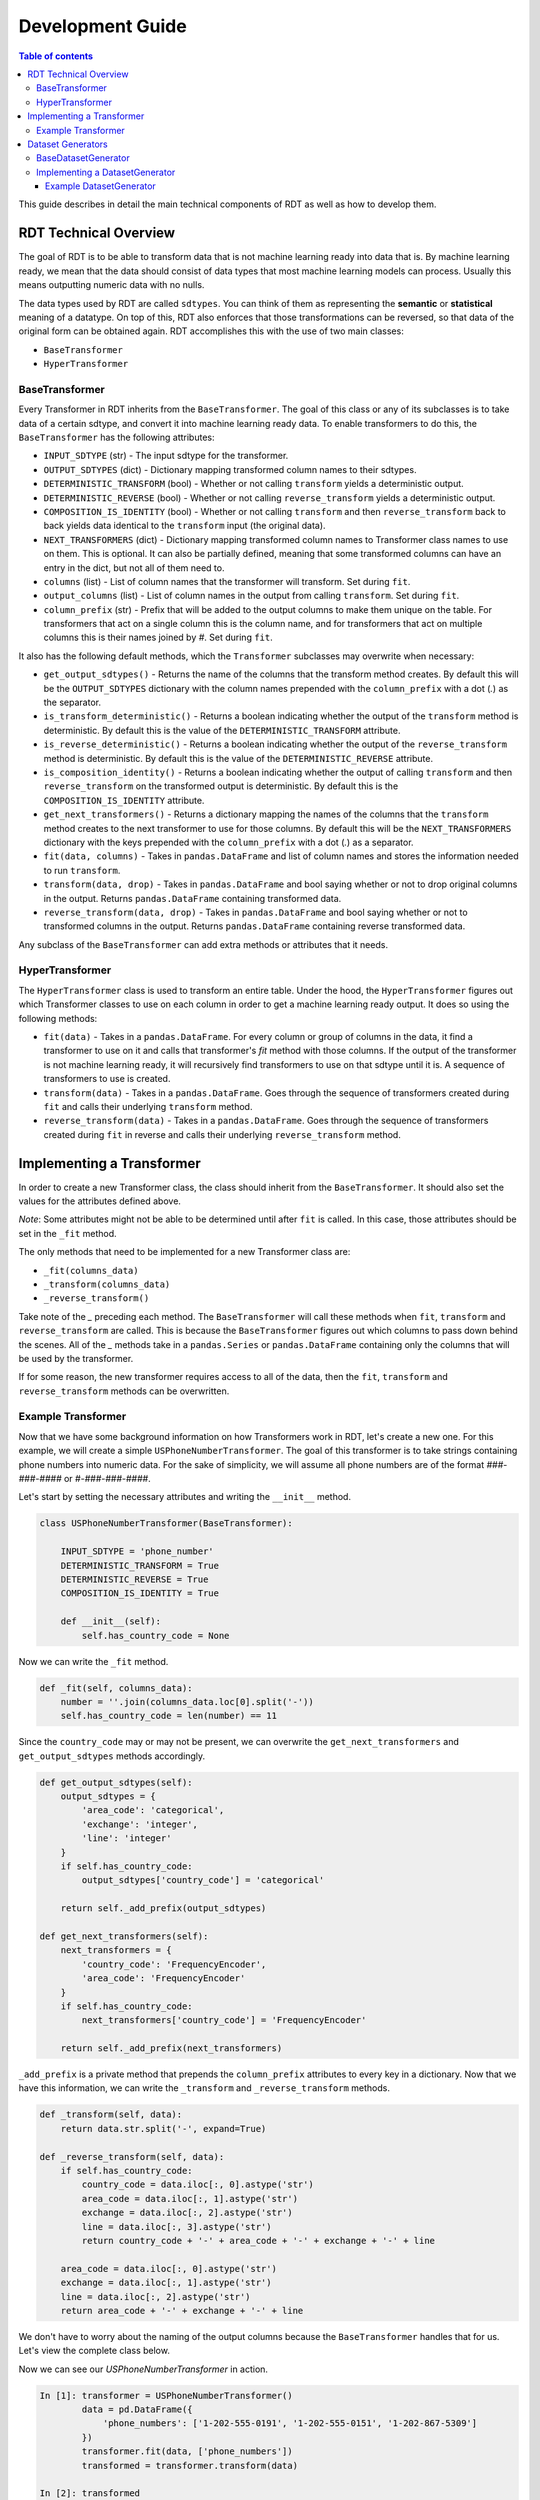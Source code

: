 .. highlight:: shell

=================
Development Guide
=================

.. contents:: Table of contents
   :local:
   :depth: 3

This guide describes in detail the main technical components of RDT as well as how to develop
them.

RDT Technical Overview
----------------------

The goal of RDT is to be able to transform data that is not machine learning ready into data that
is. By machine learning ready, we mean that the data should consist of data types that most machine
learning models can process. Usually this means outputting numeric data with no nulls. 

The data types used by RDT are called ``sdtypes``. You can think of them as representing the
**semantic** or **statistical** meaning of a datatype. On top of this, RDT also enforces that
those transformations can be reversed, so that data of the original form can be obtained again.
RDT accomplishes this with the use of two main classes:

* ``BaseTransformer``
* ``HyperTransformer``

BaseTransformer
"""""""""""""""

Every Transformer in RDT inherits from the ``BaseTransformer``. The goal of this class or any of
its subclasses is to take data of a certain sdtype, and convert it into machine learning ready
data. To enable transformers to do this, the ``BaseTransformer`` has the following attributes:

* ``INPUT_SDTYPE`` (str) - The input sdtype for the transformer.
* ``OUTPUT_SDTYPES`` (dict) - Dictionary mapping transformed column names to their sdtypes.
* ``DETERMINISTIC_TRANSFORM`` (bool) - Whether or not calling ``transform`` yields a deterministic
  output.
* ``DETERMINISTIC_REVERSE`` (bool) - Whether or not calling ``reverse_transform`` yields a
  deterministic output.
* ``COMPOSITION_IS_IDENTITY`` (bool) - Whether or not calling ``transform`` and then
  ``reverse_transform`` back to back yields data identical to the ``transform`` input (the original
  data).
* ``NEXT_TRANSFORMERS`` (dict) - Dictionary mapping transformed column names to Transformer class names
  to use on them. This is optional. It can also be partially defined, meaning that some transformed
  columns can have an entry in the dict, but not all of them need to.
* ``columns`` (list) - List of column names that the transformer will transform. Set during ``fit``.
* ``output_columns`` (list) - List of column names in the output from calling ``transform``. Set
  during ``fit``.
* ``column_prefix`` (str) - Prefix that will be added to the output columns to make them unique on
  the table. For transformers that act on a single column this is the column name, and for
  transformers that act on multiple columns this is their names joined by `#`. Set during ``fit``.

It also has the following default methods, which the ``Transformer`` subclasses may overwrite when
necessary:

* ``get_output_sdtypes()`` - Returns the name of the columns that the transform method creates. By
  default this will be the ``OUTPUT_SDTYPES`` dictionary with the column names prepended with the
  ``column_prefix`` with a dot (`.`) as the separator.
* ``is_transform_deterministic()`` - Returns a boolean indicating whether the output of the
  ``transform`` method is deterministic. By default this is the value of the
  ``DETERMINISTIC_TRANSFORM`` attribute.
* ``is_reverse_deterministic()`` - Returns a boolean indicating whether the output of the
  ``reverse_transform`` method is deterministic. By default this is the value of the
  ``DETERMINISTIC_REVERSE`` attribute.
* ``is_composition_identity()`` - Returns a boolean indicating whether the output of calling
  ``transform`` and then ``reverse_transform`` on the transformed output is deterministic. By
  default this is the ``COMPOSITION_IS_IDENTITY`` attribute.
* ``get_next_transformers()`` - Returns a dictionary mapping the names of the columns that the
  ``transform`` method creates to the next transformer to use for those columns. By default this
  will be the ``NEXT_TRANSFORMERS`` dictionary with the keys prepended with the ``column_prefix``
  with a dot (`.`) as a separator.
* ``fit(data, columns)`` - Takes in ``pandas.DataFrame`` and list of column names and stores
  the information needed to run ``transform``.
* ``transform(data, drop)`` - Takes in ``pandas.DataFrame`` and bool saying whether or not to
  drop original columns in the output. Returns ``pandas.DataFrame`` containing transformed data.
* ``reverse_transform(data, drop)`` - Takes in ``pandas.DataFrame`` and bool saying whether or
  not to transformed columns in the output. Returns ``pandas.DataFrame`` containing reverse
  transformed data.

Any subclass of the ``BaseTransformer`` can add extra methods or attributes that it needs.

HyperTransformer
""""""""""""""""

The ``HyperTransformer`` class is used to transform an entire table. Under the hood, the
``HyperTransformer`` figures out which Transformer classes to use on each column in order to
get a machine learning ready output. It does so using the following methods:

* ``fit(data)`` - Takes in a ``pandas.DataFrame``. For every column or group of columns in the
  data, it find a transformer to use on it and calls that transformer's `fit` method with those
  columns. If the output of the transformer is not machine learning ready, it will recursively
  find transformers to use on that sdtype until it is. A sequence of transformers to use is
  created.
* ``transform(data)`` - Takes in a ``pandas.DataFrame``. Goes through the sequence of transformers
  created during ``fit`` and calls their underlying ``transform`` method.
* ``reverse_transform(data)`` - Takes in a ``pandas.DataFrame``. Goes through the sequence of
  transformers created during ``fit`` in reverse and calls their underlying ``reverse_transform``
  method.

Implementing a Transformer
--------------------------

In order to create a new Transformer class, the class should inherit from the ``BaseTransformer``.
It should also set the values for the attributes defined above.

*Note*: Some attributes might not be able to be determined until after ``fit`` is called. In this
case, those attributes should be set in the ``_fit`` method.

The only methods that need to be implemented for a new Transformer class are:

* ``_fit(columns_data)``
* ``_transform(columns_data)``
* ``_reverse_transform()``

Take note of the `_` preceding each method. The ``BaseTransformer`` will call these methods when
``fit``, ``transform`` and ``reverse_transform`` are called. This is because the 
``BaseTransformer`` figures out which columns to pass down behind the scenes. All of the `_`
methods take in a ``pandas.Series`` or ``pandas.DataFrame`` containing only the columns that will
be used by the transformer.

If for some reason, the new transformer requires access to all of the data, then the ``fit``,
``transform`` and ``reverse_transform`` methods can be overwritten.

Example Transformer
"""""""""""""""""""

Now that we have some background information on how Transformers work in RDT, let's create a new
one. For this example, we will create a simple ``USPhoneNumberTransformer``. The goal of this
transformer is to take strings containing phone numbers into numeric data. For the sake of
simplicity, we will assume all phone numbers are of the format `###-###-####` or
`#-###-###-####`.

Let's start by setting the necessary attributes and writing the ``__init__`` method.

.. code-block:: Python

    class USPhoneNumberTransformer(BaseTransformer):

        INPUT_SDTYPE = 'phone_number'
        DETERMINISTIC_TRANSFORM = True
        DETERMINISTIC_REVERSE = True
        COMPOSITION_IS_IDENTITY = True

        def __init__(self):
            self.has_country_code = None

Now we can write the ``_fit`` method.

.. code-block:: Python

    def _fit(self, columns_data):
        number = ''.join(columns_data.loc[0].split('-'))
        self.has_country_code = len(number) == 11

Since the ``country_code`` may or may not be present, we can overwrite the
``get_next_transformers`` and ``get_output_sdtypes`` methods accordingly.

.. code-block:: Python

    def get_output_sdtypes(self):
        output_sdtypes = {
            'area_code': 'categorical',
            'exchange': 'integer',
            'line': 'integer'
        }
        if self.has_country_code:
            output_sdtypes['country_code'] = 'categorical'

        return self._add_prefix(output_sdtypes)

    def get_next_transformers(self):
        next_transformers = {
            'country_code': 'FrequencyEncoder',
            'area_code': 'FrequencyEncoder'
        }
        if self.has_country_code:
            next_transformers['country_code'] = 'FrequencyEncoder'
        
        return self._add_prefix(next_transformers)

``_add_prefix`` is a private method that prepends the ``column_prefix`` attributes to every key
in a dictionary. Now that we have this information, we can write the ``_transform`` and
``_reverse_transform`` methods.

.. code-block:: Python

    def _transform(self, data):
        return data.str.split('-', expand=True)

    def _reverse_transform(self, data):
        if self.has_country_code:
            country_code = data.iloc[:, 0].astype('str')
            area_code = data.iloc[:, 1].astype('str')
            exchange = data.iloc[:, 2].astype('str')
            line = data.iloc[:, 3].astype('str')
            return country_code + '-' + area_code + '-' + exchange + '-' + line
        
        area_code = data.iloc[:, 0].astype('str')
        exchange = data.iloc[:, 1].astype('str')
        line = data.iloc[:, 2].astype('str')
        return area_code + '-' + exchange + '-' + line

We don't have to worry about the naming of the output columns because the ``BaseTransformer``
handles that for us. Let's view the complete class below.

.. code-block:: Python
    class USPhoneNumberTransformer(BaseTransformer):

        INPUT_SDTYPE = 'phone_number'
        DETERMINISTIC_TRANSFORM = True
        DETERMINISTIC_REVERSE = True
        COMPOSITION_IS_IDENTITY = True

        def __init__(self):
            self.has_country_code = None
        
        def _fit(self, columns_data):
            number = ''.join(columns_data.loc[0].split('-'))
            self.has_country_code = len(number) == 11

        def get_output_sdtypes(self):
            output_sdtypes = {
                'area_code': 'categorical',
                'exchange': 'integer',
                'line': 'integer'
            }
            if self.has_country_code:
                output_sdtypes['country_code'] = 'categorical'

            return self._add_prefix(output_sdtypes)

        def get_next_transformers(self):
            next_transformers = {
                'country_code': 'FrequencyEncoder',
                'area_code': 'FrequencyEncoder'
            }
            if self.has_country_code:
                next_transformers['country_code'] = 'FrequencyEncoder'

            return self._add_prefix(next_transformers)
        
        def _transform(self, data):
            return data.str.split('-', expand=True)

        def _reverse_transform(self, data):
            if self.has_country_code:
                country_code = data.iloc[:, 0].astype('str')
                area_code = data.iloc[:, 1].astype('str')
                exchange = data.iloc[:, 2].astype('str')
                line = data.iloc[:, 3].astype('str')
                return country_code + '-' + area_code + '-' + exchange + '-' + line
            
            area_code = data.iloc[:, 0].astype('str')
            exchange = data.iloc[:, 1].astype('str')
            line = data.iloc[:, 2].astype('str')
            return area_code + '-' + exchange + '-' + line

Now we can see our `USPhoneNumberTransformer` in action.

.. code-block:: Python

    In [1]: transformer = USPhoneNumberTransformer()
            data = pd.DataFrame({
                'phone_numbers': ['1-202-555-0191', '1-202-555-0151', '1-202-867-5309']
            })
            transformer.fit(data, ['phone_numbers'])
            transformed = transformer.transform(data)
    
    In [2]: transformed
    Out [2]:
        phone_numbers.area_code	phone_numbers.exchange	phone_numbers.line	phone_numbers.country_code
    0	                      1	                   202	               555	                      0191
    1	                      1	                   202	               555	                      0151
    2	                      1	                   202	               867	                      5309
    
    In [3] reverse_transformed = transformer.reverse_transform(transformed)

    In [4] reverse_transformed
    Out [4]
            phone_numbers
    0	   1-202-555-0191
    1	   1-202-555-0151
    2	   1-202-867-5309

We can also run it using the `HyperTransformer`.

.. code-block:: Python

    In [1]: ht = HyperTransformer(
                default_sdtype_transformers={'phone_number': USPhoneNumberTransformer},
                field_sdtypes={'phone_numbers': 'phone_number'}
            )
            ht.fit(data)
            transformed = ht.transform(data)

    In [2]: transformed
    Out [2]:
        phone_numbers.area_code.value	phone_numbers.exchange	phone_numbers.line	phone_numbers.country_code.value
    0	                          0.5	                   202	               555	                        0.500000
    1	                          0.5	                   202	               555	                        0.166667
    2	                          0.5	                   202	               867	                        0.833333

    In [3]: reverse_transformed = ht.reverse_transform(transformed)

    In [4]: reverse_transformed
    Out [4]:
            phone_numbers
    0	   1-202-555-0191
    1	   1-202-555-0151
    2	   1-202-867-5309

Dataset Generators
------------------

In RDT, performance tests are run to assure that each transformer is efficient. In order to run
these tests, we have classes that generate datasets of a certain sdtype. If a new transformer
introduces a new sdtype, the a ``DatasetGenerator`` class will need to be added for it.

BaseDatasetGenerator
""""""""""""""""""""

All dataset generators inherit from the ``BaseDatasetGenerator`` class. It has the following
class attribute:

* ``SDTYPE`` (str) - The sdtype for the class to generate.

They must implement the following methods.

* ``generate(num_rows)`` - Takes in an int representing the number of rows to generate. Returns a
  ``numpy.ndarray`` of size ``num_rows`` where each value is of the class' ``SDTYPE``.

* ``get_performance_thresholds()`` - Returns a dict mapping each of the main methods for a
  transformer (``fit``, ``transform``, ``reverse_transform``) to the expected time and memory it
  takes for those methods to run on 1 row.

Implementing a DatasetGenerator
"""""""""""""""""""""""""""""""

To create a new ``DatasetGenerator``, the methods described above need to be implemented. The
class should be placed in a new file in the following location ``tests/datasets/{SDTYPE}.py``.
Each generator must inherit from the base class as well as ``abc.ABC``.

Example DatasetGenerator
************************

Let's create a ``DatasetGenerator`` for the ``phone_number`` sdtype that we introduced earlier.
We can start by implementing the ``generate`` method and setting the ``SDTYPE``.

.. code-block:: Python

    from abc import ABC

    import numpy as np

    from tests.datasets.base import BaseDatasetGenerator

    class USPhoneNumberGenerator(BaseDatasetGenerator, ABC):
        SDTYPE = 'phone_number'
        
        @staticmethod
        def generate(num_rows):
            area_codes = np.random.randint(low=100, high=999, size=num_rows).astype(str)
            exchange = np.random.randint(low=100, high=999, size=num_rows).astype(str)
            line = np.random.randint(low=1000, high=9999, size=num_rows).astype(str)
            return np.apply_along_axis('-'.join, 0, [area_codes, exchange, line])

In order for the tests to run, the generator must also implement the ``get_performance_thresholds``
method. The times are specified in seconds and the memory in bytes.

.. code-block:: Python

    @staticmethod
    def get_performance_thresholds():
        """Return the expected threseholds."""
        return {
            'fit': {
                'time': 1,
                'memory': 100.0
            },
            'transform': {
                'time': 1,
                'memory': 1000.0
            },
            'reverse_transform': {
                'time': 1,
                'memory': 1000.0,
            }
        }

To view the result of the generator we can run the following:

.. code-block:: Python

    In [1]: USPhoneNumberGenerator.generate(100)
    Out [1]:
    array(['160-919-7653', '347-212-8425', '717-820-4356', '483-675-6853',
       '656-141-2176', '681-981-5310', '314-989-4289', '138-343-6582',
       '406-683-8597', '639-156-5496', '625-600-1649', '110-477-8992',
       '770-731-6200', '166-491-9881', '418-682-9540', '889-169-1878',
       '660-213-4713', '270-506-9422', '323-691-2507', '189-158-5409',
       '605-218-6776', '944-980-8854', '773-290-6675', '969-724-8712',
       '617-979-3609', '145-828-6455', '570-923-8982', '260-800-5404',
       '301-453-3972', '454-629-5258', '298-394-6958', '700-285-1703',
       '439-683-2711', '935-387-1178', '151-643-7354', '549-741-6070',
       '617-142-6518', '759-653-4626', '482-778-1256', '909-538-2919',
       '772-617-8616', '691-559-2419', '274-200-5514', '744-163-6255',
       '760-709-7880', '909-782-6044', '826-607-6956', '902-609-2589',
       '345-796-8422', '818-867-9468', '430-906-3757', '143-788-5794',
       '340-705-3813', '211-447-7218', '912-799-7431', '840-211-5830',
       '752-600-1938', '236-659-2646', '591-946-1546', '903-564-4356',
       '928-847-8630', '315-775-9896', '384-323-8186', '192-282-8873',
       '861-497-3333', '839-304-2029', '674-261-5948', '721-642-9755',
       '761-787-2193', '429-720-9832', '126-876-2681', '327-533-3443',
       '170-210-5689', '916-945-8487', '619-332-6223', '515-453-5862',
       '509-666-4074', '231-687-8172', '489-862-2525', '602-456-5236',
       '549-936-9406', '471-989-5828', '424-436-1012', '405-996-8833',
       '786-811-5453', '851-897-7043', '462-381-9671', '328-267-1474',
       '482-171-7564', '245-353-7712', '589-535-6689', '864-252-5314',
       '990-737-8649', '112-189-9047', '126-316-8627', '985-724-3452',
       '119-612-8449', '456-529-1190', '344-956-1910', '125-962-2067'],
      dtype='<U12')
